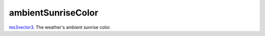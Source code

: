 ambientSunriseColor
====================================================================================================

`tes3vector3`_. The weather's ambient sunrise color.

.. _`tes3vector3`: ../../../lua/type/tes3vector3.html
